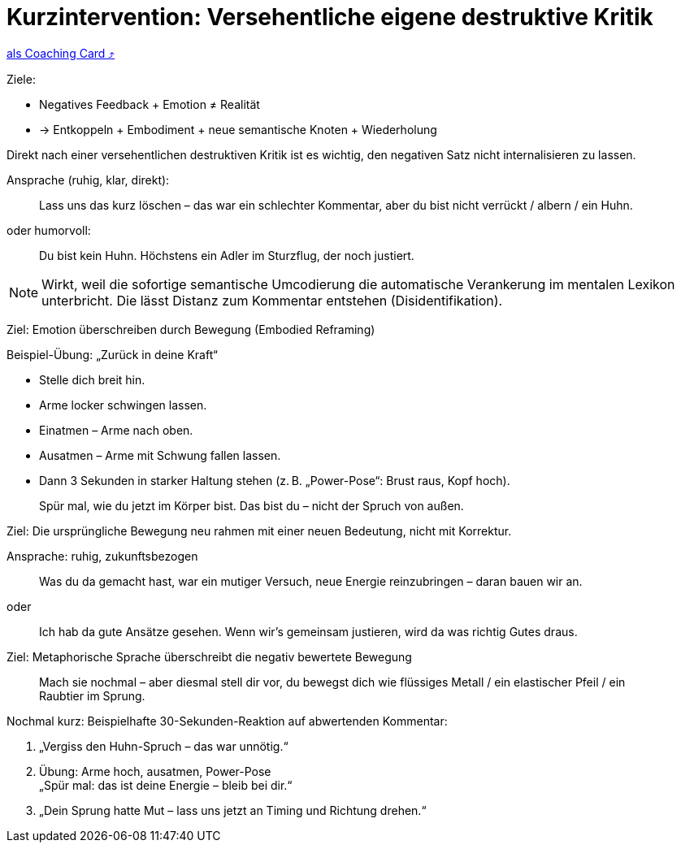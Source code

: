 = Kurzintervention: Versehentliche eigene destruktive Kritik
:keywords: uebung
:uebung-group: Training-Cards

ifndef::ownpage[]

xref:page$practices/mentale-aspekte/destruktive-kritik/cards/kurzintervention-sofort.adoc[als Coaching Card  ⤴]

endif::[]

Ziele:

* Negatives Feedback + Emotion ≠ Realität
* → Entkoppeln + Embodiment + neue semantische Knoten + Wiederholung

Direkt nach einer versehentlichen destruktiven Kritik ist es wichtig, den negativen Satz nicht internalisieren zu lassen.

Ansprache (ruhig, klar, direkt):

[quote]
____
Lass uns das kurz löschen – das war ein schlechter Kommentar, aber du bist nicht verrückt / albern / ein Huhn.
____

oder humorvoll:

[quote]
____
Du bist kein Huhn. Höchstens ein Adler im Sturzflug, der noch justiert.
____

NOTE: Wirkt, weil die sofortige semantische Umcodierung die automatische Verankerung im mentalen Lexikon unterbricht. Die lässt Distanz zum Kommentar entstehen (Disidentifikation).

Ziel: Emotion überschreiben durch Bewegung (Embodied Reframing)

Beispiel-Übung: „Zurück in deine Kraft“

* Stelle dich breit hin.
* Arme locker schwingen lassen.
* Einatmen – Arme nach oben.
* Ausatmen – Arme mit Schwung fallen lassen.
* Dann 3 Sekunden in starker Haltung stehen (z. B. „Power-Pose“: Brust raus, Kopf hoch).

[quote]
____
Spür mal, wie du jetzt im Körper bist. Das bist du – nicht der Spruch von außen.
____

Ziel: Die ursprüngliche Bewegung neu rahmen mit einer neuen Bedeutung, nicht mit Korrektur.

Ansprache: ruhig, zukunftsbezogen

[quote]
____
Was du da gemacht hast, war ein mutiger Versuch, neue Energie reinzubringen – daran bauen wir an.
____

oder

[quote]
____
Ich hab da gute Ansätze gesehen. Wenn wir’s gemeinsam justieren, wird da was richtig Gutes draus.
____

Ziel: Metaphorische Sprache überschreibt die negativ bewertete Bewegung

[quote]
____
Mach sie nochmal – aber diesmal stell dir vor, du bewegst dich wie flüssiges Metall / ein elastischer Pfeil / ein Raubtier im Sprung.
____

.Nochmal kurz: Beispielhafte 30-Sekunden-Reaktion auf abwertenden Kommentar:
. „Vergiss den Huhn-Spruch – das war unnötig.“
. Übung: Arme hoch, ausatmen, Power-Pose +
„Spür mal: das ist deine Energie – bleib bei dir.“
. „Dein Sprung hatte Mut – lass uns jetzt an Timing und Richtung drehen.“